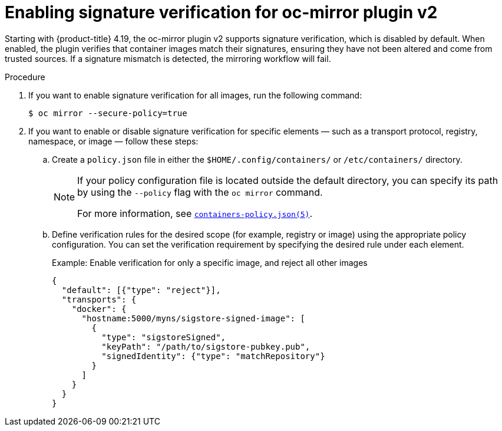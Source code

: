 // Module included in the following assemblies:
//
// * installing/disconnected_install/installing-mirroring-disconnected-v2.adoc

:_mod-docs-content-type: PROCEDURE
[id="oc-mirror-about-sig-mirroring-verification_{context}"]
= Enabling signature verification for oc-mirror plugin v2

Starting with {product-title} 4.19, the oc-mirror plugin v2 supports signature verification, which is disabled by default. When enabled, the plugin verifies that container images match their signatures, ensuring they have not been altered and come from trusted sources. If a signature mismatch is detected, the mirroring workflow will fail.

.Procedure

. If you want to enable signature verification for all images, run the following command:
+
[source,terminal]
----
$ oc mirror --secure-policy=true
----

. If you want to enable or disable signature verification for specific elements — such as a transport protocol, registry, namespace, or image — follow these steps:

.. Create a `policy.json` file in either the `$HOME/.config/containers/` or `/etc/containers/` directory.
+
[NOTE]
====
If your policy configuration file is located outside the default directory, you can specify its path by using the `--policy` flag with the `oc mirror` command.

For more information, see link:https://github.com/containers/image/blob/main/docs/containers-policy.json.5.md[`containers-policy.json(5)`].
====

.. Define verification rules for the desired scope (for example, registry or image) using the appropriate policy configuration. You can set the verification requirement by specifying the desired rule under each element.
+
.Example: Enable verification for only a specific image, and reject all other images
+
[source,json]
----
{
  "default": [{"type": "reject"}],
  "transports": {
    "docker": {
      "hostname:5000/myns/sigstore-signed-image": [
        {
          "type": "sigstoreSigned",
          "keyPath": "/path/to/sigstore-pubkey.pub",
          "signedIdentity": {"type": "matchRepository"}
        }
      ]
    }
  }
}
----